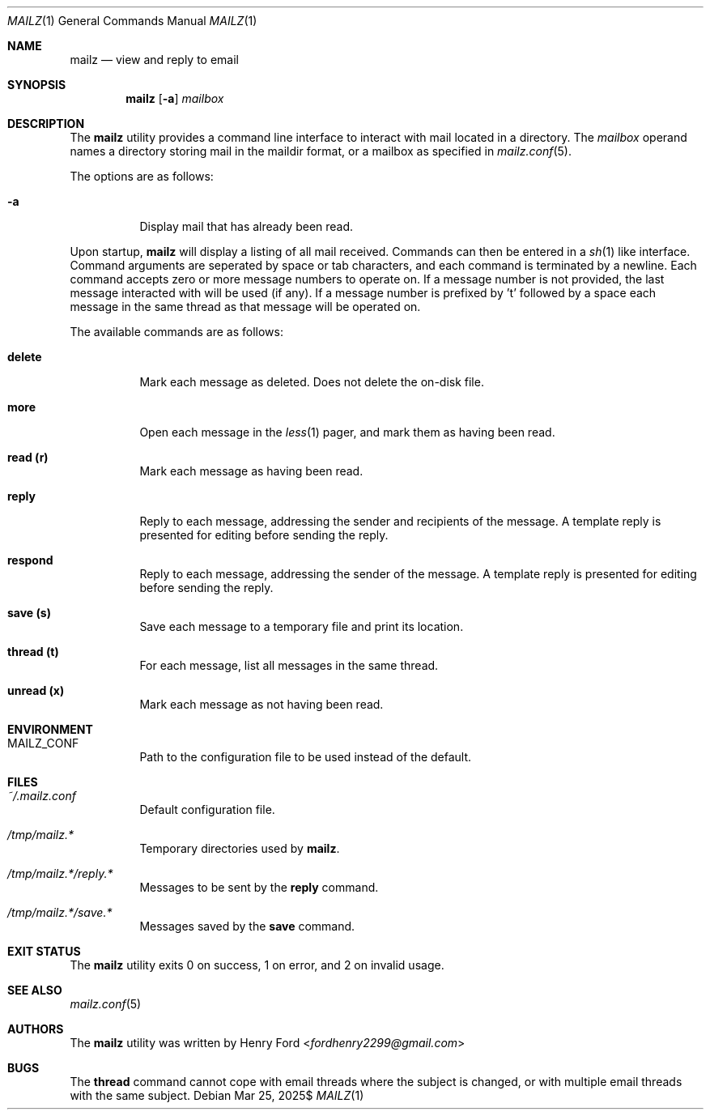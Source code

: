 .Dd $Mdocdate: Mar 25 2025$
.Dt MAILZ 1
.Os
.Sh NAME
.Nm mailz
.Nd view and reply to email
.Sh SYNOPSIS
.Nm mailz
.Op Fl a
.Ar mailbox
.Sh DESCRIPTION
The
.Nm
utility provides a command line interface to interact with mail located
in a directory.
The
.Ar mailbox
operand names a directory storing mail in the maildir format, or a
mailbox as specified in
.Xr mailz.conf 5 .
.Pp
The options are as follows:
.Bl -tag -width Ds
.It Fl a
Display mail that has already been read.
.El
.Pp
Upon startup,
.Nm
will display a listing of all mail received.
Commands can then be entered in a
.Xr sh 1
like interface.
Command arguments are seperated by space or tab characters,
and each command is terminated by a newline.
Each command accepts zero or more message numbers to operate on.
If a message number is not provided, the last message interacted with
will be used (if any).
If a message number is prefixed by 't' followed by a space
each message in the same thread as that message will be operated
on.
.Pp
The available commands are as follows:
.Bl -tag -width Ds
.It Ic delete
Mark each message as deleted.
Does not delete the on-disk file.
.It Ic more
Open each message in the
.Xr less 1
pager, and mark them as having been read.
.It Ic read (r)
Mark each message as having been read.
.It Ic reply
Reply to each message, addressing the sender and recipients of the
message.
A template reply is presented for editing before sending the reply.
.It Ic respond
Reply to each message, addressing the sender of the message.
A template reply is presented for editing before sending the reply.
.It Ic save (s)
Save each message to a temporary file and print its location.
.It Ic thread (t)
For each message, list all messages in the same thread.
.It Ic unread (x)
Mark each message as not having been read.
.El
.Sh ENVIRONMENT
.Bl -tag -width Ds
.It Ev MAILZ_CONF
Path to the configuration file to be used instead of the default.
.El
.Sh FILES
.Bl -tag -width Ds
.It Pa ~/.mailz.conf
Default configuration file.
.It Pa /tmp/mailz.*
Temporary directories used by
.Nm .
.It Pa /tmp/mailz.*/reply.*
Messages to be sent by the
.Ic reply
command.
.It Pa /tmp/mailz.*/save.*
Messages saved by the
.Ic save
command.
.El
.Sh EXIT STATUS
The
.Nm
utility exits 0 on success, 1 on error, and 2 on invalid usage.
.Sh SEE ALSO
.Xr mailz.conf 5
.Sh AUTHORS
The
.Nm
utility was written by
.An Henry Ford Aq Mt fordhenry2299@gmail.com
.Sh BUGS
The
.Ic thread
command cannot cope with email threads where the subject is
changed, or with multiple email threads with the same subject.
